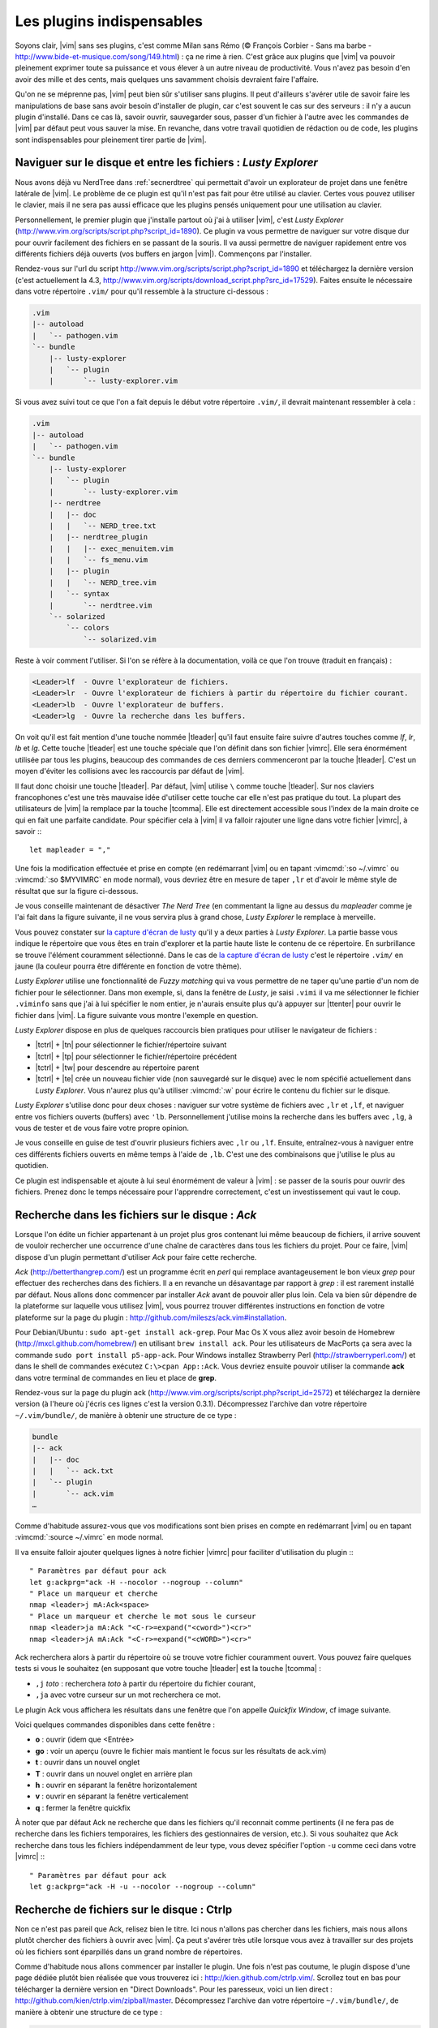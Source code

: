 .. _plugins:

**************************
Les plugins indispensables
**************************

Soyons clair, |vim| sans ses plugins, c'est comme Milan sans Rémo (© François Corbier - Sans ma barbe - http://www.bide-et-musique.com/song/149.html) : ça ne rime à rien. C'est grâce aux plugins que |vim| va pouvoir pleinement exprimer toute sa puissance et vous élever à un autre niveau de productivité. Vous n'avez pas besoin d'en avoir des mille et des cents, mais quelques uns savamment choisis devraient faire l'affaire.

Qu'on ne se méprenne pas, |vim| peut bien sûr s'utiliser sans plugins. Il peut d'ailleurs s'avérer utile de savoir faire les manipulations de base sans avoir besoin d'installer de plugin, car c'est souvent le cas sur des serveurs : il n'y a aucun plugin d'installé. Dans ce cas là, savoir ouvrir, sauvegarder sous, passer d'un fichier à l'autre avec les commandes de |vim| par défaut peut vous sauver la mise. En revanche, dans votre travail quotidien de rédaction ou de code, les plugins sont indispensables pour pleinement tirer partie de |vim|.

.. _seclusty:

Naviguer sur le disque et entre les fichiers : *Lusty Explorer*
===============================================================

Nous avons déjà vu NerdTree dans :ref:`secnerdtree` qui permettait d'avoir un explorateur de projet dans une fenêtre latérale de |vim|. Le problème de ce plugin est qu'il n'est pas fait pour être utilisé au clavier. Certes vous pouvez utiliser le clavier, mais il ne sera pas aussi efficace que les plugins pensés uniquement pour une utilisation au clavier.

Personnellement, le premier plugin que j'installe partout où j'ai à utiliser |vim|, c'est *Lusty Explorer* (http://www.vim.org/scripts/script.php?script_id=1890). Ce plugin va vous permettre de naviguer sur votre disque dur pour ouvrir facilement des fichiers en se passant de la souris. Il va aussi permettre de naviguer rapidement entre vos différents fichiers déjà ouverts (vos buffers en jargon |vim|). Commençons par l'installer.

Rendez-vous sur l'url du script http://www.vim.org/scripts/script.php?script_id=1890 et téléchargez la dernière version (c'est actuellement la 4.3, http://www.vim.org/scripts/download_script.php?src_id=17529). Faites ensuite le nécessaire dans votre répertoire ``.vim/`` pour qu'il ressemble à la structure ci-dessous :

.. code-block:: html

    .vim
    |-- autoload
    |   `-- pathogen.vim
    `-- bundle
        |-- lusty-explorer
        |   `-- plugin
        |       `-- lusty-explorer.vim

Si vous avez suivi tout ce que l'on a fait depuis le début votre répertoire ``.vim/``, il devrait maintenant ressembler à cela :

.. code-block:: html

    .vim
    |-- autoload
    |   `-- pathogen.vim
    `-- bundle
        |-- lusty-explorer
        |   `-- plugin
        |       `-- lusty-explorer.vim
        |-- nerdtree
        |   |-- doc
        |   |   `-- NERD_tree.txt
        |   |-- nerdtree_plugin
        |   |   |-- exec_menuitem.vim
        |   |   `-- fs_menu.vim
        |   |-- plugin
        |   |   `-- NERD_tree.vim
        |   `-- syntax
        |       `-- nerdtree.vim
        `-- solarized
            `-- colors
                `-- solarized.vim

Reste à voir comment l'utiliser. Si l'on se réfère à la documentation, voilà ce que l'on trouve (traduit en français) :

.. code-block:: html

    <Leader>lf  - Ouvre l'explorateur de fichiers.
    <Leader>lr  - Ouvre l'explorateur de fichiers à partir du répertoire du fichier courant.
    <Leader>lb  - Ouvre l'explorateur de buffers.
    <Leader>lg  - Ouvre la recherche dans les buffers.

On voit qu'il est fait mention d'une touche nommée |tleader| qu'il faut ensuite faire suivre d'autres touches comme *lf*, *lr*, *lb* et *lg*. Cette touche |tleader| est une touche spéciale que l'on définit dans son fichier |vimrc|. Elle sera énormément utilisée par tous les plugins, beaucoup des commandes de ces derniers commenceront par la touche |tleader|. C'est un moyen d'éviter les collisions avec les raccourcis par défaut de |vim|.

Il faut donc choisir une touche |tleader|. Par défaut, |vim| utilise ``\`` comme touche |tleader|. Sur nos claviers francophones c'est une très mauvaise idée d'utiliser cette touche car elle n'est pas pratique du tout. La plupart des utilisateurs de |vim| la remplace par la touche |tcomma|. Elle est directement accessible sous l'index de la main droite ce qui en fait une parfaite candidate. Pour spécifier cela à |vim| il va falloir rajouter une ligne dans votre fichier |vimrc|, à savoir :::

    let mapleader = ","

Une fois la modification effectuée et prise en compte (en redémarrant |vim| ou en tapant :vimcmd:`:so ~/.vimrc` ou :vimcmd:`:so $MYVIMRC` en mode normal), vous devriez être en mesure de taper ``,lr`` et d'avoir le même style de résultat que sur la figure ci-dessous.

.. _la capture d'écran de lusty: lusty_

.. _lusty:

.. image:: ../book-tex/graphics/vim-lusty.png

Je vous conseille maintenant de désactiver *The Nerd Tree* (en commentant la ligne au dessus du *mapleader* comme je l'ai fait dans la figure suivante, il ne vous servira plus à grand chose, *Lusty Explorer* le remplace à merveille.

Vous pouvez constater sur `la capture d'écran de lusty`_ qu'il y a deux parties à *Lusty Explorer*. La partie basse vous indique le répertoire que vous êtes en train d'explorer et la partie haute liste le contenu de ce répertoire. En surbrillance se trouve l'élément couramment sélectionné. Dans le cas de `la capture d'écran de lusty`_ c'est le répertoire ``.vim/`` en jaune  (la couleur pourra être différente en fonction de votre thème).

*Lusty Explorer* utilise une fonctionnalité de *Fuzzy matching* qui va vous permettre de ne taper qu'une partie d'un nom de fichier pour le sélectionner. Dans mon exemple, si, dans la fenêtre de *Lusty*, je saisi ``.vimi`` il va me sélectionner le fichier ``.viminfo`` sans que j'ai à lui spécifier le nom entier, je n'aurais ensuite plus qu'à appuyer sur |ttenter| pour ouvrir le fichier dans |vim|. La figure suivante vous montre l'exemple en question.

.. _fuzzy:

.. image:: ../book-tex/graphics/vim-lusty-fuzzy.png


*Lusty Explorer* dispose en plus de quelques raccourcis bien pratiques pour utiliser le navigateur de fichiers :

* |tctrl| + |tn| pour sélectionner le fichier/répertoire suivant
* |tctrl| + |tp| pour sélectionner le fichier/répertoire précédent
* |tctrl| + |tw| pour descendre au répertoire parent
* |tctrl| + |te| crée un nouveau fichier vide (non sauvegardé sur le disque) avec le nom spécifié actuellement dans *Lusty Explorer*. Vous n'aurez plus qu'à utiliser :vimcmd:`:w` pour écrire le contenu du fichier sur le disque.

*Lusty Explorer* s'utilise donc pour deux choses : naviguer sur votre système de fichiers avec ``,lr`` et ``,lf``, et naviguer entre vos fichiers ouverts (buffers) avec ``'lb``. Personnellement j'utilise moins la recherche dans les buffers avec ``,lg``, à vous de tester et de vous faire votre propre opinion.

Je vous conseille en guise de test d'ouvrir plusieurs fichiers avec ``,lr`` ou ``,lf``. Ensuite, entraînez-vous à naviguer entre ces différents fichiers ouverts en même temps à l'aide de ``,lb``. C'est une des combinaisons que j'utilise le plus au quotidien.

Ce plugin est indispensable et ajoute à lui seul énormément de valeur à |vim| : se passer de la souris pour ouvrir des fichiers. Prenez donc le temps nécessaire pour l'apprendre correctement, c'est un investissement qui vaut le coup.

Recherche dans les fichiers sur le disque : *Ack*
=================================================

Lorsque l'on édite un fichier appartenant à un projet plus gros contenant lui même beaucoup de fichiers, il arrive souvent de vouloir rechercher une occurrence d'une chaîne de caractères dans tous les fichiers du projet. Pour ce faire, |vim| dispose d'un plugin permettant d'utiliser *Ack* pour faire cette recherche.

*Ack* (http://betterthangrep.com/) est un programme écrit en *perl* qui remplace avantageusement le bon vieux *grep* pour effectuer des recherches dans des fichiers. Il a en revanche un désavantage par rapport à *grep* : il est rarement installé par défaut. Nous allons donc commencer par installer *Ack* avant de pouvoir aller plus loin. Cela va bien sûr dépendre de la plateforme sur laquelle vous utilisez |vim|, vous pourrez trouver différentes instructions en fonction de votre plateforme sur la page du plugin : http://github.com/mileszs/ack.vim#installation.

Pour Debian/Ubuntu : ``sudo apt-get install ack-grep``. Pour Mac Os X vous allez avoir besoin de Homebrew (http://mxcl.github.com/homebrew/) en utilisant ``brew install ack``. Pour les utilisateurs de MacPorts ça sera avec la commande ``sudo port install p5-app-ack``. Pour Windows installez Strawberry Perl (http://strawberryperl.com/) et dans le shell de commandes exécutez ``C:\>cpan App::Ack``. Vous devriez ensuite pouvoir utiliser la commande **ack** dans votre terminal de commandes en lieu et place de **grep**.

Rendez-vous sur la page du plugin ack (http://www.vim.org/scripts/script.php?script_id=2572) et téléchargez la dernière version (à l'heure où j'écris ces lignes c'est la version 0.3.1). Décompressez l'archive dan votre répertoire ``~/.vim/bundle/``, de manière à obtenir une structure de ce type :

.. code-block:: html

    bundle
    |-- ack
    |   |-- doc
    |   |   `-- ack.txt
    |   `-- plugin
    |       `-- ack.vim
    …

Comme d'habitude assurez-vous que vos modifications sont bien prises en compte en redémarrant |vim| ou en tapant :vimcmd:`:source ~/.vimrc` en mode normal.

Il va ensuite falloir ajouter quelques lignes à notre fichier |vimrc| pour faciliter d'utilisation du plugin :::

        " Paramètres par défaut pour ack
        let g:ackprg="ack -H --nocolor --nogroup --column"
        " Place un marqueur et cherche
        nmap <leader>j mA:Ack<space>
        " Place un marqueur et cherche le mot sous le curseur
        nmap <leader>ja mA:Ack "<C-r>=expand("<cword>")<cr>"
        nmap <leader>jA mA:Ack "<C-r>=expand("<cWORD>")<cr>"

Ack recherchera alors à partir du répertoire où se trouve votre fichier couramment ouvert. Vous pouvez faire quelques tests si vous le souhaitez (en supposant que votre touche |tleader| est la touche |tcomma| :

* ``,j`` *toto* : recherchera *toto* à partir du répertoire du fichier courant,
* ``,ja`` avec votre curseur sur un mot recherchera ce mot.


Le plugin Ack vous affichera les résultats dans une fenêtre que l'on appelle *Quickfix Window*, cf image suivante.

.. image:: ../book-tex/graphics/vim-ack-quickfix.png

Voici quelques commandes disponibles dans cette fenêtre :

* **o** : ouvrir (idem que <Entrée>
* **go** : voir un aperçu (ouvre le fichier mais mantient le focus sur les résultats de ack.vim)
* **t** : ouvrir dans un nouvel onglet
* **T** : ouvrir dans un nouvel onglet en arrière plan
* **h** : ouvrir en séparant la fenêtre horizontalement
* **v** : ouvrir en séparant la fenêtre verticalement
* **q** : fermer la fenêtre quickfix

À noter que par défaut Ack ne recherche que dans les fichiers qu'il reconnait comme pertinents (il ne fera pas de recherche dans les fichiers temporaires, les fichiers des gestionnaires de version, etc.). Si vous souhaitez que Ack recherche dans tous les fichiers indépendamment de leur type, vous devez spécifier l'option ``-u`` comme ceci dans votre |vimrc| :::


    " Paramètres par défaut pour ack
    let g:ackprg="ack -H -u --nocolor --nogroup --column"


Recherche de fichiers sur le disque : Ctrlp
===========================================

Non ce n'est pas pareil que Ack, relisez bien le titre. Ici nous n'allons pas chercher dans les fichiers, mais nous allons plutôt chercher des fichiers à ouvrir avec |vim|. Ça peut s'avérer très utile lorsque vous avez à travailler sur des projets où les fichiers sont éparpillés dans un grand nombre de répertoires.

Comme d'habitude nous allons commencer par installer le plugin. Une fois n'est pas coutume, le plugin dispose d'une page dédiée plutôt bien réalisée que vous trouverez ici : http://kien.github.com/ctrlp.vim/. Scrollez tout en bas pour télécharger la dernière version en "Direct Downloads". Pour les paresseux, voici un lien direct : http://github.com/kien/ctrlp.vim/zipball/master. Décompressez l'archive dan votre répertoire ``~/.vim/bundle/``, de manière à obtenir une structure de ce type :

.. code-block:: html

    bundle
    |
    …
    |-- ctrlp
    |   |-- autoload
    |   |   |-- ctrlp
    |   |   |   |-- bookmarkdir.vim
    |   |   |   |-- buffertag.vim
    |   |   |   |-- changes.vim
    |   |   |   |-- dir.vim
    |   |   |   |-- line.vim
    |   |   |   |-- mixed.vim
    |   |   |   |-- mrufiles.vim
    |   |   |   |-- quickfix.vim
    |   |   |   |-- rtscript.vim
    |   |   |   |-- tag.vim
    |   |   |   |-- undo.vim
    |   |   |   `-- utils.vim
    |   |   `-- ctrlp.vim
    |   |-- doc
    |   |   `-- ctrlp.txt
    |   |-- plugin
    |   |   `-- ctrlp.vim
    |   `-- readme.md
    …

Comme d'habitude assurez-vous que vos modifications sont bien prises en compte en redémarrant |vim| ou en tapant :vimcmd:`:source ~/.vimrc` en mode normal.

Nous n'avons plus qu'à ajouter un raccourci dans notre |vimrc| pour invoquer CtrlP comme le montre le listing ci-dessous. Dans mon cas j'ai choisi ``,c``, mais vous pouvez choisir ce que vous voulez.::

    let g:ctrlp_map = '<leader>c'

Voici CtrlP en action. 

.. image:: ../book-tex/graphics/vim-ctrlp.png

Il vous suffit de l'invoquer avec ``,c`` et de taper le début du fichier que vous recherchez. Quand le fichier voulu sera sélectionné en premier, il ne vous restera plus qu'à appuyer sur |ttenter| pour l'ouvrir.


À noter que CtrlP peut aussi être utilisé pour naviguer entre les fichiers ouverts (comme Lusty). Mais à l'usage, je le trouve moins pratique que Lusty. Vous pouvez aussi vous en servir pour naviguer automatiquement dans votre code en "suivant" vos fonctions grâce aux tags (comme on peut le faire dans Eclipse). C'est un trop vaste sujet pour être traité dans ce guide, mais si ça vous intéresse vous pouvez déjà consulter cet article de blog sur le sujet : http://andrew-stewart.ca/2012/10/31/vim-ctags (en anglais).

Les plugins avancés
===================

J'aurais pu faire un livre entier qui recense les plugins |vim|, mais je pense que l'intérêt aurait été assez limité. Je ne vais donc pas vous décrire plus en détails d'autres plugins. En revanche je vous donne ci-dessous une liste de plugins qui pourraient vous intéresser. Cette liste est issue d'un sondage que j'avais effectué sur Twitter demandant à mes followers quels étaient les plugins |vim| indispensables selon eux. La voici :



* **neocomplcache**. C'est un plugin de complétion automatique. Il peut compléter les noms de fichiers, les attributs du langage que vous utilisez, les snippets et encore bien d'autres choses. Le repo Github : https://github.com/Shougo/neocomplcache.
* **surround**. Ce plugin permet de gérer (changer, ajouter, supprimer) tout ce qui « entoure » : les parenthèses, les crochets, les guillemets … Par exemple vous pourrez en une combinaison de touches changer "Hello world!" en 'Hello world!' ou <q>Hello world!</q>. Le repo Github : https://github.com/tpope/vim-surround.
* **fugitive**. Si vous travaillez sur du code source vous utilisez forcément un gestionnaire de version de code source. Si ce n'est pas le cas vous pouvez aller vous cacher. Sinon si vous utilisez Git, Le plugin fugitive est pour vous. Il permet de gérer git directement dans |vim|. Le repo Github :  https://github.com/tpope/vim-fugitive
* **syntastic**. Syntastic vérifie pour vous la syntaxe de votre code source. Il va, comme peut le faire Eclipse par exemple, vous afficher vos erreurs de syntaxe directement dans |vim|. Peut vous faire gagner en temps certain si vous éditez souvent du code. Le repo Github est par ici : https://github.com/scrooloose/syntastic
* **ctags + ctrlp**. Ctags est un petit programme externe qui va parcourir votre code source et qui va ensuite vous permettre de « suivre » vos fonctions dans votre code source. Très pratique pour naviguer dans votre code source. Utilisé conjointement avec **ctrlp** décrit plus haut, il s'avère vite indispensable. Tout est expliqué ici : http://andrew-stewart.ca/2012/10/31/vim-ctags.

